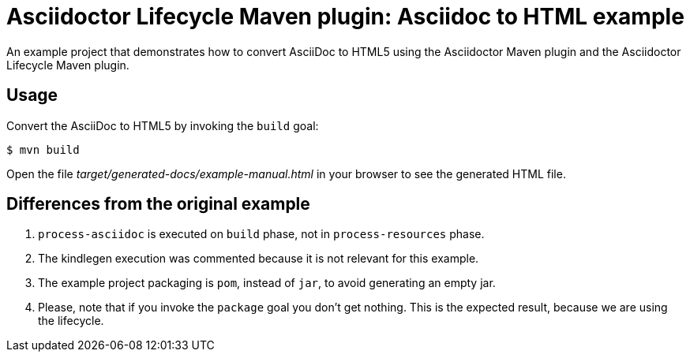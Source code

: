 = Asciidoctor Lifecycle Maven plugin: Asciidoc to HTML example

An example project that demonstrates how to convert AsciiDoc to HTML5 using the Asciidoctor Maven plugin
and the Asciidoctor Lifecycle Maven plugin.

== Usage

Convert the AsciiDoc to HTML5 by invoking the `build` goal:

 $ mvn build

Open the file _target/generated-docs/example-manual.html_ in your browser to see the generated HTML file.

== Differences from the original example

. `process-asciidoc` is executed on `build` phase, not in `process-resources` phase.
. The kindlegen execution was commented because it is not relevant for this example.
. The example project packaging is `pom`, instead of `jar`, to avoid generating an empty jar.
. Please, note that if you invoke the `package` goal you don't get nothing.
This is the expected result, because we are using the lifecycle.